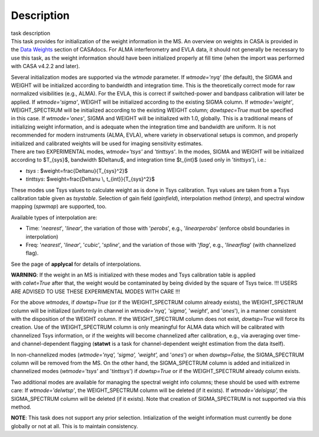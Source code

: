 .. container::
   :name: viewlet-above-content-title

Description
===========

.. container::
   :name: viewlet-below-content-title

.. container:: documentDescription description

   task description

.. container:: section
   :name: viewlet-above-content-body

.. container:: section
   :name: content-core

   .. container::
      :name: parent-fieldname-text

      This task provides for initialization of the weight information in
      the MS. An overview on weights in CASA is provided in the `Data
      Weights <https://casa.nrao.edu/casadocs-devel/stable/calibration-and-visibility-data/data-weights>`__
      section of CASAdocs. For ALMA interferometry and EVLA data, it
      should not generally be necessary to use this task, as the weight
      information should have been initialized properly at fill time
      (when the import was performed with CASA v4.2.2 and later).

      | Several initialization modes are supported via the *wtmode*
        parameter. If *wtmode='nyq'* (the default), the SIGMA and WEIGHT
        will be initialized according to bandwidth and integration time.
        This is the theoretically correct mode for raw normalized
        visibilities (e.g., ALMA). For the EVLA, this is correct if
        switched-power and bandpass calibration will later be applied.
        If *wtmode='sigma'*, WEIGHT will be initialized according to
        the existing SIGMA column. If *wtmode='weight'*, WEIGHT_SPECTRUM
        will be initialized according to the existing WEIGHT column;
        *dowtspec=True* must be specified in this case. If
        *wtmode='ones'*, SIGMA and WEIGHT will be initialized with
        1.0, globally. This is a traditional means of initializing
        weight information, and is adequate when the integration time
        and bandwidth are uniform. It is not recommended for
        modern instruments (ALMA, EVLA), where variety in observational
        setups is common, and properly initialized and calibrated
        weights will be used for imaging sensitivity estimates.
      | There are two EXPERIMENTAL modes, *wtmode='tsys'* and
        *'tinttsys'*. In the modes, SIGMA and WEIGHT will be initialized
        according to $T_{sys}$, bandwidth $\Delta\nu$, and integration
        time $t_{int}$ (used only in '*tinttsys*'), i.e.:

      -  *tsys* : $weight=\frac{\Delta\nu}{T_{sys}^2}$
      -  *tinttsys*: $weight=\frac{\Delta\nu \\, t_{int}}{T_{sys}^2}$

      These modes use Tsys values to calculate weight as is done in Tsys
      calibration. Tsys values are taken from a Tsys calibration table
      given as *tsystable*. Selection of gain field
      (*gainfield*), interpolation method (*interp*), and spectral
      window mapping (*spwmap*) are supported, too.

      Available types of interpolation are:

      -  Time: '*nearest*', '*linear*', the variation of those with
         '*perobs*', e.g., '*linearperobs*' (enforce obsId boundaries in
         interpolation)
      -  Freq: '*nearest*', '*linear*', '*cubic*', '*spline*', and the
         variation of those with '*flag*', e.g., '*linearflag*'
         (with channelized flag).

      See the page of **applycal** for details of interpolations.

      .. container:: alert-box

         **WARNING**: If the weight in an MS is initialized with these
         modes and Tsys calibration table is applied
         with *calwt=True* after that, the weight would be contaminated
         by being divided by the square of Tsys twice. !!! USERS ARE
         ADVISED TO USE THESE EXPERIMENTAL MODES WITH CARE !!!

      For the above *wtmodes*, if *dowtsp=True* (or if the
      WEIGHT_SPECTRUM column already exists), the WEIGHT_SPECTRUM column
      will be initialized (uniformly in channel in *wtmode='nyq',
      'sigma',* '*weight*', and '*ones*'), in a manner consistent with
      the disposition of the WEIGHT column. If the
      WEIGHT_SPECTRUM column does not exist, *dowtsp=True* will force
      its creation. Use of the WEIGHT_SPECTRUM column is only
      meaningful for ALMA data which will be calibrated with
      channelized Tsys information, or if the weights will become
      channelized after calibration, e.g., via averaging over time-
      and channel-dependent flagging (**statwt** is a task for
      channel-dependent weight estimation from the data itself). 

      In non-channelized modes (*wtmode='nyq', 'sigma', 'weight',*
      and '*ones*') or when *dowtsp=False,* the SIGMA_SPECTRUM column
      will be removed from the MS. On the other hand, the SIGMA_SPECTRUM
      column is added and initialized in channelized modes
      (*wtmode='tsys'* and '*tinttsys*') if *dowtsp=True* or if the
      WEIGHT_SPECTRUM already column exists.

      Two additional modes are available for managing the
      spectral weight info columns; these should be used with extreme
      care: If *wtmode='delwtsp'*, the WEIGHT_SPECTRUM column will be
      deleted (if it exists). If *wtmode='delsigsp',* the SIGMA_SPECTRUM
      column will be deleted (if it exists). Note that creation
      of SIGMA_SPECTRUM is not supported via this method.

      .. container:: info-box

         **NOTE**: This task does not support any prior
         selection. Intialization of the weight information must
         currently be done globally or not at all. This is to maintain
         consistency.

       

.. container:: section
   :name: viewlet-below-content-body
